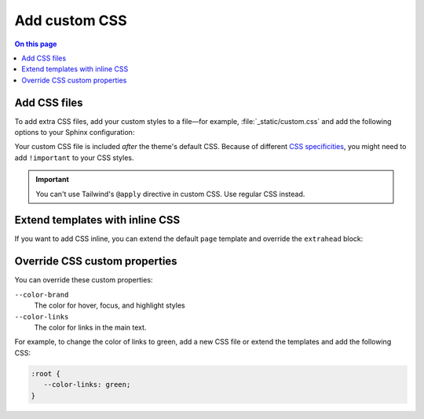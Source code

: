 .. meta::
   :description: Customize your styles by adding CSS files or adding styles inline.

Add custom CSS
==============

.. rst-class:: lead

   Customize your styles by adding CSS files or adding styles inline.

.. contents:: On this page
   :local:
   :backlinks: none


Add CSS files
-------------

To add extra CSS files, add your custom styles to a file—for example,
:file:`_static/custom.css` and add the following options to your Sphinx configuration:

.. code-block:: python
   :caption: File: conf.py

   html_static_path = ["_static"]
   html_css_files = ["custom.css"]

Your custom CSS file is included *after* the theme's default CSS.
Because of different `CSS specificities <https://developer.mozilla.org/en-US/docs/Web/CSS/Specificity>`_,
you might need to add ``!important`` to your CSS styles.

.. seealso::

   :confval:`sphinx:html_static_path`
   :confval:`sphinx:html_css_files`

.. important::

   You can't use Tailwind's ``@apply`` directive in custom CSS.
   Use regular CSS instead.

Extend templates with inline CSS
--------------------------------

If you want to add CSS inline,
you can extend the default ``page`` template and override the ``extrahead`` block:

.. code-block:: html+jinja
  :caption: File: page.html

  {% extends "!page.html" %}

  {{ super() }}

  {% block extrahead %}
  <style>
   /* Add your CSS styles here */
  </style>
  {% endblock %}

Override CSS custom properties
------------------------------

You can override these custom properties:

``--color-brand``
   The color for hover, focus, and highlight styles

``--color-links``
   The color for links in the main text.

For example, to change the color of links to green,
add a new CSS file or extend the templates and add the following CSS:

.. code-block:: css

   :root {
      --color-links: green;
   }

.. seealso::

   `CSS custom properties (MDN web docs) <https://developer.mozilla.org/en-US/docs/Web/CSS/--*>`_
